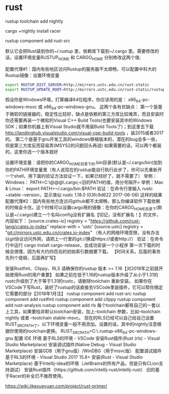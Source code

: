 * rust





rustup toolchain add nightly

cargo +nightly install racer

rustup component add rust-src




默认它会把Rust装到你的~/.rustup 里，依赖库下载到~/.cargo 里。需要修改的话，设置环境变量RUSTUP_HOME 和 CARGO_HOME 分别修改这两个值;

配置代理#1：国内有些地区访问Rustup的服务器不太顺畅，可以配置中科大的Rustup镜像：设置环境变量

#+BEGIN_SRC bash
export RUSTUP_DIST_SERVER=http://mirrors.ustc.edu.cn/rust-static
export RUSTUP_UPDATE_ROOT=http://mirrors.ustc.edu.cn/rust-static/rustup
#+END_SRC


假设你是Windows环境，打算编译64位程序，你应该用的是：
x86_64-pc-windows-msvc 或 x86_64-pc-windows-gnu。
这两个各有优缺点：
第一个是基于微软的链接器的，稳定性比较好，缺点是依赖的第三方库比较难弄，而且安装时你还需要再装一个微软的Visual C++ Build Tools(也要安装其中的Windows SDK；如果你机器上有Visual Studio就不用装Build Tools了)；到这里去下载 http://landinghub.visualstudio.com/visual-cpp-build-tools ，装2015或者2017的。
第二个是基于gnu开发工具的windows移植版本的，潜在的bug会多一些，但是第三方库反而容易弄(MSYS2的问题回头再说)
如果需要的话，可以两个都装的，这里你选一个版本就好



设置环境变量：请把你的CARGO_HOME目录下的.bin目录(默认是~/.cargo/bin)加到你的PATH环境变量里（有人说现在的rustup能自行执行此步了，你可以先重新开一个shell，用下面的验证方法验证一下，如果已经好了，就不需要了）
举例：Windows： PATH=C:\Users\@@@\.cargo\bin;<旧的PATH的值，用分号隔开>
举例：Mac & Linux： export PATH=~/.cargo/bin:$PATH
验证：在命令行里输入 rustc +stable --version，显示类似 rustc 1.18.0 (03fc9d622 2017-06-06) 这样的结果
配置代理#2：国内有些地方连访问github都不太顺畅，那么你编译软件下载依赖的时候会卡住。这个时候可以设置cargo用的镜像：在你的CARGO_HOME目录下(默认是~/.cargo)建立一个名叫config没有扩展名【切记，没有扩展名！】的文件，内容如下：
[source.crates-io]
registry = "https://github.com/rust-lang/crates.io-index"
replace-with = 'ustc'
[source.ustc]
registry = "git://mirrors.ustc.edu.cn/crates.io-index"
（有人的网络环境受限，没有办法以git协议访问外网，请把上一行里的git://换成https://或者http://）
验证：在命令行中运行 cargo install cargo-release，会成功安装一个小程序
第一次下载的时候会很慢，因为有大约四百兆的初始索引数据要下载。
【时间关系，后面的事务先列个提纲，后面再扩写】

安装Rustfmt、Clippy、RLS
请确保你的rustup 版本 >= 1.16【对2018年之前就开始使用Rust的用户重要】
如果之前在低于1.16的rustup版本升级了从小于1.31的rustc升级到了大于等于1.31的rustc，请删除toolchain 重新安装。
如果你在VSCode下写Rust，装好了rustup的话直接去VSCode里装插件，它可以帮你搞定它需要的部分【2018年1月注】
rustup component add rust-src
rustup component add rustfmt
rustup component add clippy
rustup component add rust-analysis
rustup component add rls
每个toolchain都有自己的一套以上工具，如果要给非默认toolchain安装，加上--toolchain 参数，比如--toolchain nightly 或者 --toolchain stable-msvc。
现在的RLS已经可以自己给自己设置RUST_SRC_PATH了。以下环境变量一般不用添加。设置的话，其中的nightly注意根据你使用的toolchain更换。
RUST_SRC_PATH=C:\Users\CrLF0710\.rustup\toolchains\nightly-x86_64-pc-windows-gnu\src
配置 IDE 环境
基于RLS的环境 - VSCode
安装Rust插件(Rust (rls) - Visual Studio Marketplace)
安装调试插件(Native Debug - Visual Studio Marketplace)
安装GDB（用于gnu版）/WinDBG（用于msvc版）
配置调试插件
基于RLS的环境 - Visual Studio 2017 15.8+
安装(Rust - Visual Studio Marketplace)
基于Intellij-idea的环境（JetBrains的所有产品，但是只有CLion支持调试）
安装Rust插件（https://github.com/intellij-rust/intellij-rust）
旧的基于Racer的补全已不推荐使用。



https://wiki.jikexueyuan.com/project/rust-primer/
